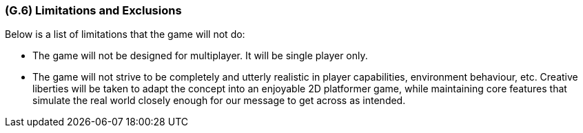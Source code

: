 [#g6,reftext=G.6]
=== (G.6) Limitations and Exclusions

ifdef::env-draft[]
TIP: _Aspects that the system need not address. It states what the system will not do. This chapter addresses a key quality attribute of good requirements: the requirements must be delimited (or “scoped”). <<g6>> is not, however, the place for an analysis of risks and obstacles, which pertain to the project rather than the goals and correspondingly appears in chapter <<p6>>._  <<BM22>>
endif::[]

Below is a list of limitations that the game will not do:

- The game will not be designed for multiplayer. It will be single player only.
- The game will not strive to be completely and utterly realistic in player capabilities, environment behaviour, etc. Creative liberties will be taken to adapt the concept into an enjoyable 2D platformer game, while maintaining core features that simulate the real world closely enough for our message to get across as intended.
